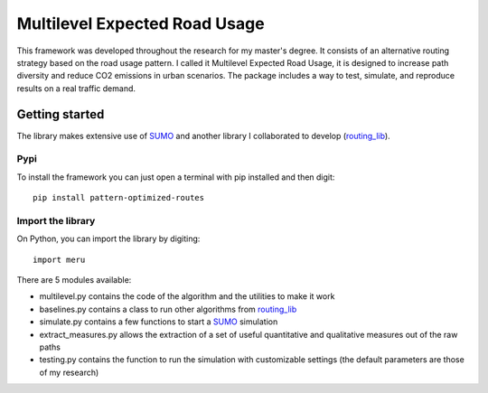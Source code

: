 Multilevel Expected Road Usage
==============================

This framework was developed throughout the research for my master's
degree. It consists of an alternative routing strategy based on the road
usage pattern. I called it Multilevel Expected Road Usage, it is
designed to increase path diversity and reduce CO2 emissions in urban
scenarios. The package includes a way to test, simulate, and reproduce
results on a real traffic demand.

Getting started
---------------

The library makes extensive use of
`SUMO <https://sumo.dlr.de/docs/Installing/index.html>`__ and another
library I collaborated to develop
(`routing_lib <https://github.com/lwdovico/routing-lib>`__).

Pypi
~~~~

To install the framework you can just open a terminal with pip installed
and then digit:

::

   pip install pattern-optimized-routes

Import the library
~~~~~~~~~~~~~~~~~~

On Python, you can import the library by digiting:

::

   import meru

There are 5 modules available:

-  multilevel.py contains the code of the algorithm and the utilities to
   make it work
-  baselines.py contains a class to run other algorithms from
   `routing_lib <https://github.com/lwdovico/routing-lib>`__
-  simulate.py contains a few functions to start a
   `SUMO <https://sumo.dlr.de/docs/Installing/index.html>`__ simulation
-  extract_measures.py allows the extraction of a set of useful
   quantitative and qualitative measures out of the raw paths
-  testing.py contains the function to run the simulation with
   customizable settings (the default parameters are those of my
   research)
